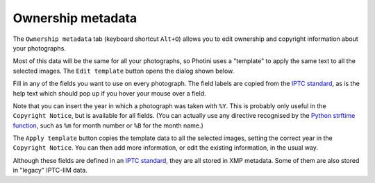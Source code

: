 .. This is part of the Photini documentation.
   Copyright (C)  2021  Jim Easterbrook.
   See the file ../DOC_LICENSE.txt for copying condidions.

Ownership metadata
==================

The ``Ownership metadata`` tab (keyboard shortcut ``Alt+O``) allows you to edit ownership and copyright information about your photographs.

.. image:: ../images/screenshot_200.png

Most of this data will be the same for all your photographs, so Photini uses a "template" to apply the same text to all the selected images.
The ``Edit template`` button opens the dialog shown below.

.. image:: ../images/screenshot_201.png

Fill in any of the fields you want to use on every photograph.
The field labels are copied from the `IPTC standard`_, as is the help text which should pop up if you hover your mouse over a field.

.. image:: ../images/screenshot_202.png

Note that you can insert the year in which a photograph was taken with ``%Y``.
This is probably only useful in the ``Copyright Notice``, but is available for all fields.
(You can actually use any directive recognised by the `Python strftime function`_, such as ``%m`` for month number or ``%B`` for the month name.)

.. image:: ../images/screenshot_203.png

The ``Apply template`` button copies the template data to all the selected images, setting the correct year in the ``Copyright Notice``.
You can then add more information, or edit the existing information, in the usual way.

Although these fields are defined in an `IPTC standard`_, they are all stored in XMP metadata.
Some of them are also stored in "legacy" IPTC-IIM data.

.. _IPTC standard:            http://www.iptc.org/std/photometadata/specification/IPTC-PhotoMetadata
.. _Python strftime function: https://docs.python.org/3.6/library/datetime.html#strftime-strptime-behavior
